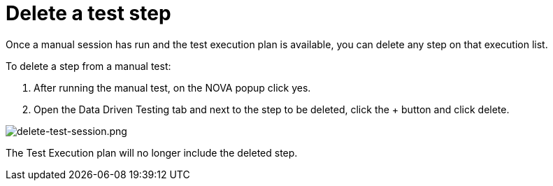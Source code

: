 = Delete a test step
:navtitle: Delete a test step

Once a manual session has run and the test execution plan is available, you can delete any step on that execution list.

To delete a step from a manual test:

1. After running the manual test, on the NOVA popup click yes.
2. Open the Data Driven Testing tab and next to the step to be deleted, click the + button and click delete.

image:./guide-media/01GWEFWK22G12APG8AVDS9VQE8[alt="delete-test-session.png"]

The Test Execution plan will no longer include the deleted step.
